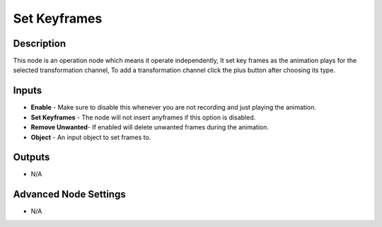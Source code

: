 Set Keyframes
=============

Description
-----------
This node is an operation node which means it operate independently, It set key frames as the animation plays for the selected transformation channel, To add a transformation channel click the plus button after choosing its type.

.. image:: images/set_keyframes_node.png
   :width: 200pt

Inputs
------

- **Enable** - Make sure to disable this whenever you are not recording and just playing the animation.
- **Set Keyframes** - The node will not insert anyframes if this option is disabled.
- **Remove Unwanted**- If enabled will delete unwanted frames during the animation.
- **Object** - An input object to set frames to.

Outputs
-------

- N/A

Advanced Node Settings
----------------------

- N/A
